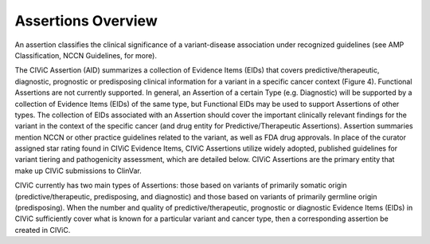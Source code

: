 Assertions Overview
===================
An assertion classifies the clinical significance of a variant-disease association under recognized guidelines (see AMP Classification, NCCN Guidelines, for more).

.. image:: /images/figures/CIViC_assertion-fields_v1j.png

The CIViC Assertion (AID) summarizes a collection of Evidence Items (EIDs) that covers predictive/therapeutic, diagnostic, prognostic or predisposing clinical information for a variant in a specific cancer context (Figure 4). Functional Assertions are not currently supported. In general, an Assertion of a certain Type (e.g. Diagnostic) will be supported by a collection of Evidence Items (EIDs) of the same type, but Functional EIDs may be used to support Assertions of other types. The collection of EIDs associated with an Assertion should cover the important clinically relevant findings for the variant in the context of the specific cancer (and drug entity for Predictive/Therapeutic Assertions). Assertion summaries mention NCCN or other practice guidelines related to the variant, as well as FDA drug approvals. In place of the curator assigned star rating found in CIViC Evidence Items, CIViC Assertions utilize widely adopted, published guidelines for variant tiering and pathogenicity assessment, which are detailed below. CIViC Assertions are the primary entity that make up CIViC submissions to ClinVar.

CIViC currently has two main types of Assertions: those based on variants of primarily somatic origin (predictive/therapeutic, predisposing, and diagnostic) and those based on variants of primarily germline origin (predisposing). When the number and quality of predictive/therapeutic, prognostic or diagnostic Evidence Items (EIDs) in CIViC sufficiently cover what is known for a particular variant and cancer type, then a corresponding assertion be created in CIViC.




